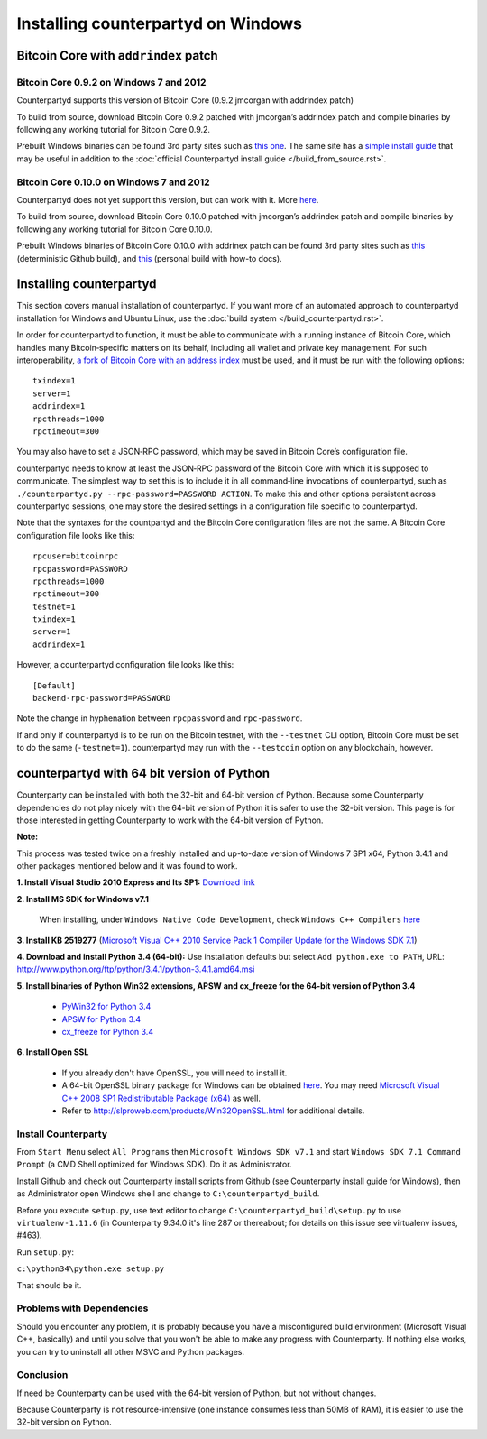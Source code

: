 Installing counterpartyd on Windows
========================================

Bitcoin Core with ``addrindex`` patch
-------------------------------------------------------

Bitcoin Core 0.9.2 on Windows 7 and 2012
~~~~~~~~~~~~~~~~~~~~~~~~~~~~~~~~~~~~~~~~~~~~~~~~~~~~~~~~~~~~~~~~~~~~~~~~

Counterpartyd supports this version of Bitcoin Core (0.9.2 jmcorgan with
addrindex patch)

To build from source, download Bitcoin Core 0.9.2 patched with
jmcorgan’s addrindex patch and compile binaries by following any working
tutorial for Bitcoin Core 0.9.2.

Prebuilt Windows binaries can be found 3rd party sites such as `this
one <https://github.com/rippler/btc-jmcorgan-addrindex-v0.9.2.0-fca268c-beta>`_. The same site has a `simple install guide <https://github.com/rippler/btc-jmcorgan-addrindex-v0.9.2.0-fca268c-beta/blob/master/counterpartyd-ubuntu-14.04-lts-install.md>`_ that may be useful in
addition to the :doc:`official Counterpartyd install guide </build_from_source.rst>`.

Bitcoin Core 0.10.0 on Windows 7 and 2012
~~~~~~~~~~~~~~~~~~~~~~~~~~~~~~~~~~~~~~~~~~~~~~~~~~~~~~~~~~~~~~~~~~~~~~~~

Counterpartyd does not yet support this version, but can work with it.
More `here <https://github.com/rippler/bitcoin-core-0.10.0-addrindex>`_.

To build from source, download Bitcoin Core 0.10.0 patched with
jmcorgan’s addrindex patch and compile binaries by following any working
tutorial for Bitcoin Core 0.10.0.

Prebuilt Windows binaries of Bitcoin Core 0.10.0 with addrinex patch can
be found 3rd party sites such as `this <https://github.com/btcdrak/bitcoin/releases/tag/addrindex-0.10.0>`_ (deterministic Github
build), and `this <https://github.com/rippler/bitcoin-core-0.10.0-addrindex/blob/master/README.md>`_
(personal build with how-to docs).

.. _this one: https://github.com/rippler/btc-jmcorgan-addrindex-v0.9.2.0-fca268c-beta
.. _simple install guide: https://github.com/rippler/btc-jmcorgan-addrindex-v0.9.2.0-fca268c-beta/blob/master/counterpartyd-ubuntu-14.04-lts-install.md
.. _official Counterpartyd install guide: http://counterparty.io/docs/build-system/build-from-source/
.. _here: https://github.com/rippler/bitcoin-core-0.10.0-addrindex
.. _this: https://github.com/btcdrak/bitcoin/releases/tag/addrindex-0.10.0
.. _Counterpartyd install documentation: http://counterparty.io/docs/build-system/
.. _official documentation: http://counterparty.io/docs/build-system/federated-node/

Installing counterpartyd
------------------------

This section covers manual installation of counterpartyd. If you want more of an automated approach to counterpartyd installation for Windows and Ubuntu Linux, use the :doc:`build system </build_counterpartyd.rst>`. 

In order for counterpartyd to function, it must be able to communicate
with a running instance of Bitcoin Core, which handles many
Bitcoin‐specific matters on its behalf, including all wallet and private
key management. For such interoperability, `a fork of Bitcoin Core with
an address index`_ must be used, and it must be run with the following
options: 


::

        txindex=1 
        server=1 
        addrindex=1
        rpcthreads=1000
        rpctimeout=300
        

You may also have to set a JSON‐RPC password, which may be saved in Bitcoin Core’s configuration file.

counterpartyd needs to know at least the JSON‐RPC password of the
Bitcoin Core with which it is supposed to communicate. The simplest way
to set this is to include it in all command‐line invocations of
counterpartyd, such as
``./counterpartyd.py --rpc-password=PASSWORD ACTION``. To make this and
other options persistent across counterpartyd sessions, one may store
the desired settings in a configuration file specific to counterpartyd.

Note that the syntaxes for the countpartyd and the Bitcoin Core
configuration files are not the same. A Bitcoin Core configuration file
looks like this:

::

        rpcuser=bitcoinrpc
        rpcpassword=PASSWORD
        rpcthreads=1000
        rpctimeout=300
        testnet=1
        txindex=1
        server=1
        addrindex=1

However, a counterpartyd configuration file looks like this:

::

        [Default]
        backend-rpc-password=PASSWORD

Note the change in hyphenation between ``rpcpassword`` and
``rpc-password``.

If and only if counterpartyd is to be run on the Bitcoin testnet, with
the ``--testnet`` CLI option, Bitcoin Core must be set to do the same
(``-testnet=1``). counterpartyd may run with the ``--testcoin`` option
on any blockchain, however.

.. _build system: http://counterparty.io/docs/build-system/
.. _ArchLinux:doc:archlinux_install
.. _Debian:doc:debian_install
.. _How to choose?:doc:glossary
.. _a fork of Bitcoin Core with an address index: https://github.com/btcdrak/bitcoin/releases/tag/addrindex-0.10.0


counterpartyd with 64 bit version of Python
-------------------------------------------
Counterparty can be installed with both the 32-bit and 64-bit version of
Python. Because some Counterparty dependencies do not play nicely with
the 64-bit version of Python it is safer to use the 32-bit version. This
page is for those interested in getting Counterparty to work with the
64-bit version of Python.

**Note:**

This process was tested twice on a freshly installed
and up-to-date version of Windows 7 SP1 x64, Python 3.4.1 and other
packages mentioned below and it was found to work.

**1. Install Visual Studio 2010 Express and Its SP1:** `Download link <https://www.microsoft.com/visualstudio/eng/downloads#d-2010-express>`_

**2. Install MS SDK for Windows v7.1**

        When installing, under ``Windows Native Code Development``, check ``Windows C++ Compilers`` `here <http://www.microsoft.com/en-us/download/details.aspx?displaylang=en&id=8279>`_

**3. Install KB 2519277** (`Microsoft Visual C++ 2010 Service Pack 1 Compiler Update for the Windows SDK 7.1 <http://www.microsoft.com/downloads/en/details.aspx?FamilyID=689655b4-c55d-4f9b-9665-2c547e637b70>`_)

**4. Download and install Python 3.4 (64-bit):** Use installation defaults but select ``Add python.exe to PATH``, URL: `http://www.python.org/ftp/python/3.4.1/python-3.4.1.amd64.msi <http://www.python.org/ftp/python/3.4.1/python-3.4.1.amd64.msi>`_

**5. Install binaries of Python Win32 extensions, APSW and cx\_freeze for the 64-bit version of Python 3.4**

        - `PyWin32 for Python 3.4 <http://sourceforge.net/projects/pywin32/files/pywin32/Build%20219/pywin32-219.win-amd64-py3.4.exe/download>`_
        -  `APSW for Python 3.4 <https://github.com/rogerbinns/apsw/releases/download/3.8.5-r1/apsw-3.8.5-r1.win-amd64-py3.4.exe>`_
        -  `cx\_freeze for Python 3.4 <http://sourceforge.net/projects/cx-freeze/files/4.3.3/cx_Freeze-4.3.3.win-amd64-py3.4.msi/download>`_

**6. Install Open SSL**

        - If you already don't have OpenSSL, you will need to install it.
        - A 64-bit OpenSSL binary package for Windows can be obtained `here <http://slproweb.com/download/Win64OpenSSL_Light-1_0_1j.exe>`_. You may need `Microsoft Visual C++ 2008 SP1 Redistributable Package (x64) <http://www.microsoft.com/en-us/download/details.aspx?id=2092>`_ as well.
        - Refer to `http://slproweb.com/products/Win32OpenSSL.html <http://slproweb.com/products/Win32OpenSSL.html>`_ for additional details.

Install Counterparty
~~~~~~~~~~~~~~~~~~~~

From ``Start Menu`` select ``All Programs`` then
``Microsoft Windows SDK v7.1`` and start
``Windows SDK 7.1 Command Prompt`` (a CMD Shell optimized for Windows
SDK). Do it as Administrator.

Install Github and check out Counterparty install scripts from Github
(see Counterparty install guide for Windows), then as Administrator open
Windows shell and change to ``C:\counterpartyd_build``.

Before you execute ``setup.py``, use text editor to change
``C:\counterpartyd_build\setup.py`` to use ``virtualenv-1.11.6`` (in
Counterparty 9.34.0 it's line 287 or thereabout; for details on this
issue see virtualenv issues, #463).

Run ``setup.py``:

``c:\python34\python.exe setup.py``

That should be it.

Problems with Dependencies
~~~~~~~~~~~~~~~~~~~~~~~~~~

Should you encounter any problem, it is probably because you have a
misconfigured build environment (Microsoft Visual C++, basically) and
until you solve that you won't be able to make any progress with
Counterparty. If nothing else works, you can try to uninstall all other
MSVC and Python packages.

Conclusion
~~~~~~~~~~

If need be Counterparty can be used with the 64-bit version of Python,
but not without changes.

Because Counterparty is not resource-intensive (one instance consumes
less than 50MB of RAM), it is easier to use the 32-bit version on
Python.

